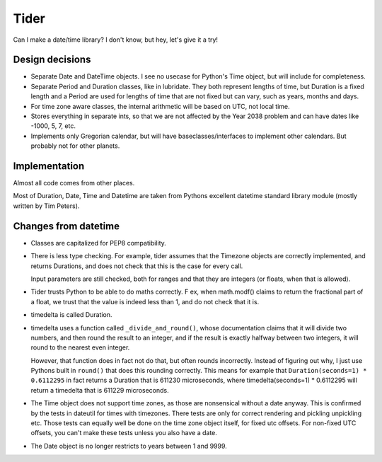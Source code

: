 Tider
=====

Can I make a date/time library? I don't know, but hey, let's give it a try!

Design decisions
----------------

* Separate Date and DateTime objects. I see no usecase for Python's Time
  object, but will include for completeness.

* Separate Period and Duration classes, like in lubridate. They both represent
  lengths of time, but Duration is a fixed length and a Period are used for
  lengths of time that are not fixed but can vary, such as years, months and
  days.

* For time zone aware classes, the internal arithmetic will be based on
  UTC, not local time.

* Stores everything in separate ints, so that we are not affected by the
  Year 2038 problem and can have dates like -1000, 5, 7, etc.

* Implements only Gregorian calendar, but will have baseclasses/interfaces
  to implement other calendars. But probably not for other planets.


Implementation
--------------

Almost all code comes from other places.

Most of Duration, Date, Time and Datetime are taken from Pythons excellent
datetime standard library module (mostly written by Tim Peters).


Changes from datetime
---------------------

* Classes are capitalized for PEP8 compatibility.

* There is less type checking. For example, tider assumes that the Timezone
  objects are correctly implemented, and returns Durations, and does not check
  that this is the case for every call.

  Input parameters are still checked, both for ranges and that they are
  integers (or floats, when that is allowed).

* Tider trusts Python to be able to do maths correctly. F ex, when math.modf()
  claims to return the fractional part of a float, we trust that the value
  is indeed less than 1, and do not check that it is.

* timedelta is called Duration.

* timedelta uses a function called ``_divide_and_round()``, whose documentation
  claims that it will divide two numbers, and then round the result to an
  integer, and if the result is exactly halfway between two integers, it
  will round to the nearest even integer.

  However, that function does in fact not do that, but often rounds incorrectly.
  Instead of figuring out why, I just use Pythons built in ``round()`` that
  does this rounding correctly. This means for example that
  ``Duration(seconds=1) * 0.6112295`` in fact returns a Duration that is
  611230 microseconds, where timedelta(seconds=1) * 0.6112295 will return
  a timedelta that is 611229 microseconds.

* The Time object does not support time zones, as those are nonsensical
  without a date anyway. This is confirmed by the tests in dateutil for
  times with timezones. There tests are only for correct rendering and
  pickling unpickling etc. Those tests can equally well be done on the
  time zone object itself, for fixed utc offsets. For non-fixed UTC offsets,
  you can't make these tests unless you also have a date.

* The Date object is no longer restricts to years between 1 and 9999.
